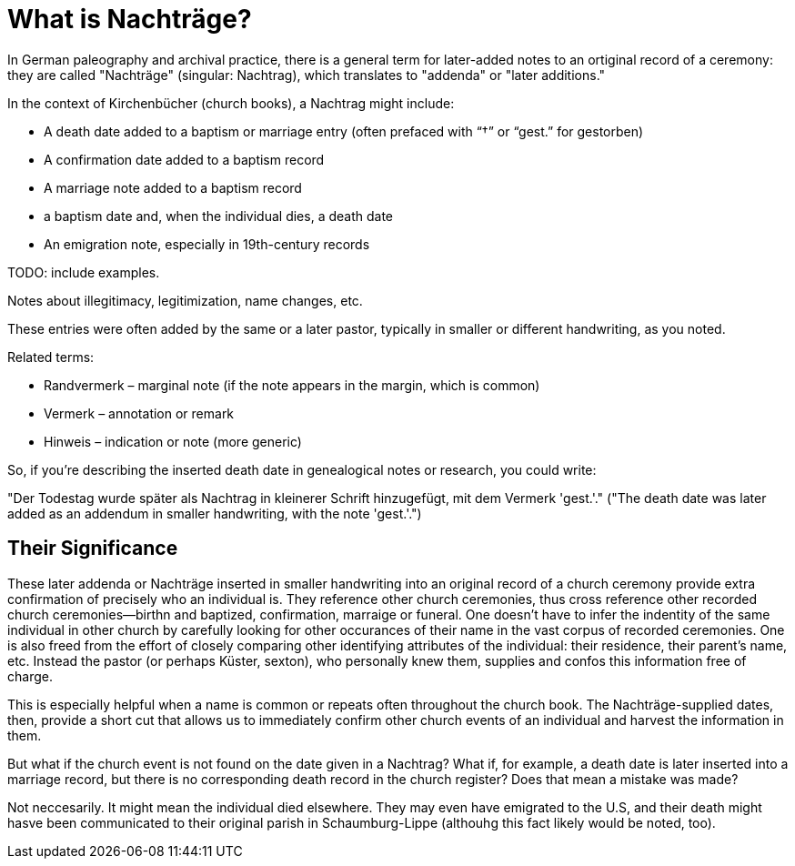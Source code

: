 = What is Nachträge?

In German paleography and archival practice, there is a general term for later-added notes to an ortiginal record
of a ceremony: they are called "Nachträge" (singular: Nachtrag), which translates to "addenda" or "later additions."

In the context of Kirchenbücher (church books), a Nachtrag might include:

* A death date added to a baptism or marriage entry (often prefaced with “†” or “gest.” for gestorben)

* A confirmation date added to a baptism record

* A marriage note added to a baptism record

* a baptism date and, when the individual dies, a death date

* An emigration note, especially in 19th-century records

TODO: include examples.

Notes about illegitimacy, legitimization, name changes, etc.

These entries were often added by the same or a later pastor, typically in smaller or different handwriting, as you noted.

Related terms:

* Randvermerk – marginal note (if the note appears in the margin, which is common)

* Vermerk – annotation or remark

* Hinweis – indication or note (more generic)

So, if you're describing the inserted death date in genealogical notes or research, you could write:

"Der Todestag wurde später als Nachtrag in kleinerer Schrift hinzugefügt, mit dem Vermerk 'gest.'."
("The death date was later added as an addendum in smaller handwriting, with the note 'gest.'.")

== Their Significance

These later addenda or Nachträge inserted in smaller handwriting into an original record of a church
ceremony provide extra confirmation of precisely who an individual is. They reference other church 
ceremonies, thus cross reference other recorded church ceremonies--birthn and baptized, confirmation,
marraige or funeral. One doesn't have to infer the indentity of the same individual in other church
by carefully looking for other occurances of their name in the vast corpus of
recorded ceremonies. One is also freed from the effort of closely comparing other identifying attributes of
the individual: their residence, their parent's name, etc. Instead the pastor (or perhaps Küster, sexton),
who personally knew them, supplies and confos this information free of charge.

This is especially helpful when a name is common or repeats often throughout the church book.
The Nachträge-supplied dates, then, provide a short cut that allows us to immediately confirm other church
events of an individual and harvest the information in them.

But what if the church event is not found on the date given in a Nachtrag? What if, for example, a
death date is later inserted into a marriage record, but there is no corresponding death record in
the church register? Does that mean a mistake was made?

Not neccesarily. It might mean the individual died elsewhere. They may even have emigrated to the U.S,
and their death might hasve been communicated to their original parish in Schaumburg-Lippe (althouhg
this fact likely would be noted, too).



